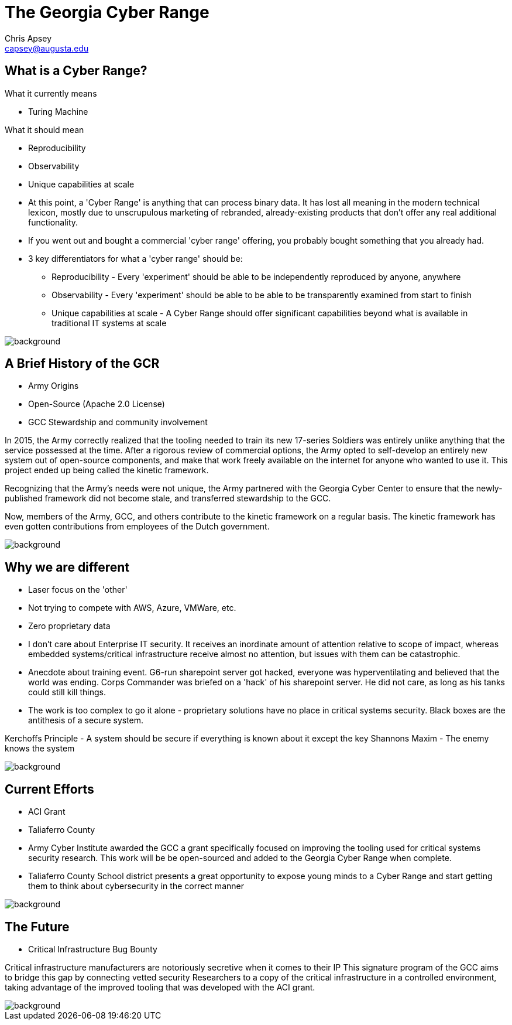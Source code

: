 = The Georgia Cyber Range
Chris Apsey <capsey@augusta.edu>
:backend: revealjs
:imagesdir: https://gitlab.com/gacybercenter/theming/-/raw/master/resources/images/
:title-slide-background-image: gcc_grey_title_bg.svg
:revealjs_theme: black

== What is a Cyber Range?

[%step]
.What it currently means
* Turing Machine

[%step]
.What it should mean
* Reproducibility
* Observability
* Unique capabilities at scale

[.notes]
--
* At this point, a 'Cyber Range' is anything that can process binary data.
It has lost all meaning in the modern technical lexicon, mostly due to unscrupulous marketing of rebranded,
already-existing products that don't offer any real additional functionality.

* If you went out and bought a commercial 'cyber range' offering, you probably bought something that you already had.

* 3 key differentiators for what a 'cyber range' should be:
** Reproducibility - Every 'experiment' should be able to be independently reproduced by anyone, anywhere
** Observability - Every 'experiment' should be able to be able to be transparently examined from start to finish
** Unique capabilities at scale - A Cyber Range should offer significant capabilities beyond what is available in traditional IT systems at scale
--

image::gcc_black_bg.svg[background, size=100%]

== A Brief History of the GCR

[%step]
* Army Origins
* Open-Source (Apache 2.0 License)
* GCC Stewardship and community involvement

[.notes]
--
In 2015, the Army correctly realized that the tooling needed to train its new 17-series Soldiers was
entirely unlike anything that the service possessed at the time.
After a rigorous review of commercial options, the Army opted to self-develop an entirely new system
out of open-source components, and make that work freely available on the internet for anyone who wanted
to use it.  This project ended up being called the kinetic framework.

Recognizing that the Army's needs were not unique, the Army partnered with the Georgia Cyber Center to
ensure that the newly-published framework did not become stale, and transferred stewardship to the GCC.

Now, members of the Army, GCC, and others contribute to the kinetic framework on a regular basis.
The kinetic framework has even gotten contributions from employees of the Dutch government.
--

image::gcc_black_bg.svg[background, size=100%]

== Why we are different

[%step]
* Laser focus on the 'other'
* Not trying to compete with AWS, Azure, VMWare, etc.
* Zero proprietary data

[.notes]
--
* I don't care about Enterprise IT security.
It receives an inordinate amount of attention relative to scope of impact,
whereas embedded systems/critical infrastructure receive almost no attention,
but issues with them can be catastrophic.

* Anecdote about training event.  G6-run sharepoint server got hacked, everyone was hyperventilating and
believed that the world was ending. Corps Commander was briefed on a 'hack' of
his sharepoint server.  He did not care, as long as his tanks could still kill things.

* The work is too complex to go it alone - proprietary solutions have no place in critical systems security.
Black boxes are the antithesis of a secure system.

Kerchoffs Principle - A system should be secure if everything is known about it except the key
Shannons Maxim - The enemy knows the system
--

image::gcc_black_bg.svg[background, size=100%]

== Current Efforts

[%step]
* ACI Grant
* Taliaferro County

[.notes]
--
* Army Cyber Institute awarded the GCC a grant specifically focused on improving the tooling
used for critical systems security research.  This work will be be open-sourced and added to
the Georgia Cyber Range when complete.

* Taliaferro County School district presents a great opportunity to expose young
minds to a Cyber Range and start getting them to think about cybersecurity in the
correct manner
--

image::gcc_black_bg.svg[background, size=100%]

== The Future

[%step]
* Critical Infrastructure Bug Bounty

[.notes]
--
Critical infrastructure manufacturers are notoriously secretive when it comes to their IP
This signature program of the GCC aims to bridge this gap by connecting vetted security
Researchers to a copy of the critical infrastructure in a controlled environment, taking advantage
of the improved tooling that was developed with the ACI grant.
--

image::gcc_black_bg.svg[background, size=100%]
